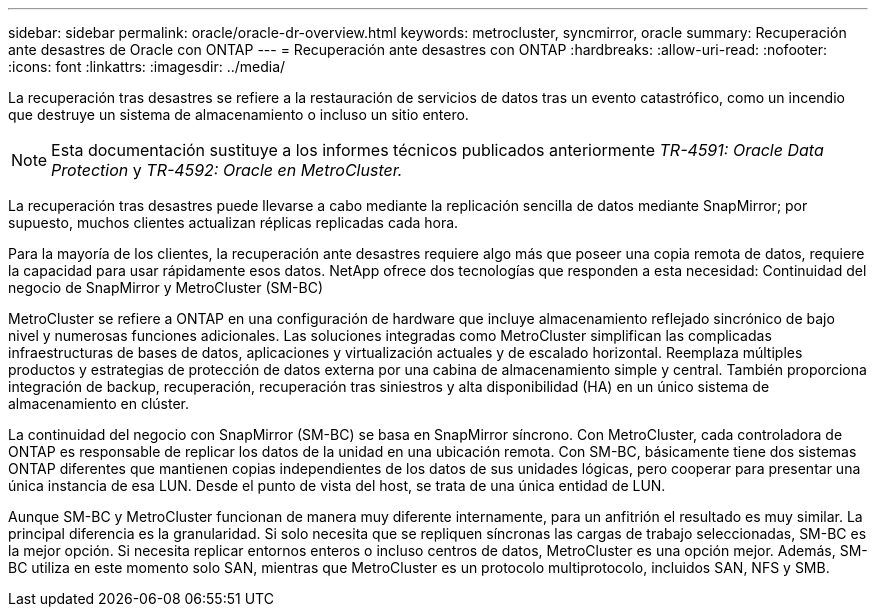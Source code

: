 ---
sidebar: sidebar 
permalink: oracle/oracle-dr-overview.html 
keywords: metrocluster, syncmirror, oracle 
summary: Recuperación ante desastres de Oracle con ONTAP 
---
= Recuperación ante desastres con ONTAP
:hardbreaks:
:allow-uri-read: 
:nofooter: 
:icons: font
:linkattrs: 
:imagesdir: ../media/


[role="lead"]
La recuperación tras desastres se refiere a la restauración de servicios de datos tras un evento catastrófico, como un incendio que destruye un sistema de almacenamiento o incluso un sitio entero.


NOTE: Esta documentación sustituye a los informes técnicos publicados anteriormente _TR-4591: Oracle Data Protection_ y _TR-4592: Oracle en MetroCluster._

La recuperación tras desastres puede llevarse a cabo mediante la replicación sencilla de datos mediante SnapMirror; por supuesto, muchos clientes actualizan réplicas replicadas cada hora.

Para la mayoría de los clientes, la recuperación ante desastres requiere algo más que poseer una copia remota de datos, requiere la capacidad para usar rápidamente esos datos. NetApp ofrece dos tecnologías que responden a esta necesidad: Continuidad del negocio de SnapMirror y MetroCluster (SM-BC)

MetroCluster se refiere a ONTAP en una configuración de hardware que incluye almacenamiento reflejado sincrónico de bajo nivel y numerosas funciones adicionales. Las soluciones integradas como MetroCluster simplifican las complicadas infraestructuras de bases de datos, aplicaciones y virtualización actuales y de escalado horizontal. Reemplaza múltiples productos y estrategias de protección de datos externa por una cabina de almacenamiento simple y central. También proporciona integración de backup, recuperación, recuperación tras siniestros y alta disponibilidad (HA) en un único sistema de almacenamiento en clúster.

La continuidad del negocio con SnapMirror (SM-BC) se basa en SnapMirror síncrono. Con MetroCluster, cada controladora de ONTAP es responsable de replicar los datos de la unidad en una ubicación remota. Con SM-BC, básicamente tiene dos sistemas ONTAP diferentes que mantienen copias independientes de los datos de sus unidades lógicas, pero cooperar para presentar una única instancia de esa LUN. Desde el punto de vista del host, se trata de una única entidad de LUN.

Aunque SM-BC y MetroCluster funcionan de manera muy diferente internamente, para un anfitrión el resultado es muy similar. La principal diferencia es la granularidad. Si solo necesita que se repliquen síncronas las cargas de trabajo seleccionadas, SM-BC es la mejor opción. Si necesita replicar entornos enteros o incluso centros de datos, MetroCluster es una opción mejor. Además, SM-BC utiliza en este momento solo SAN, mientras que MetroCluster es un protocolo multiprotocolo, incluidos SAN, NFS y SMB.
